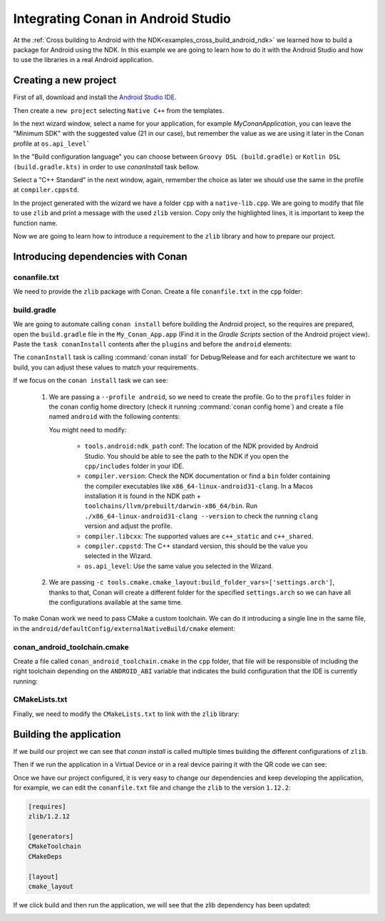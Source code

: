 
.. _examples_cross_build_android_studio:


Integrating Conan in Android Studio
===================================

At the :ref:`Cross building to Android with the NDK<examples_cross_build_android_ndk>` we learned how to build a package
for Android using the NDK. In this example we are going to learn how to do it with the Android Studio and how to use
the libraries in a real Android application.


Creating a new project
----------------------

First of all, download and install the `Android Studio IDE <https://developer.android.com/studio>`_.

Then create a ``new project`` selecting ``Native C++`` from the templates.

In the next wizard window, select a name for your application, for example `MyConanApplication`, you can leave the
"Minimum SDK" with the suggested value (21 in our case), but remember the value as we are using it later in the Conan
profile at ``os.api_level```

In the "Build configuration language" you can choose between ``Groovy DSL (build.gradle)`` or ``Kotlin DSL (build.gradle.kts)`` 
in order to use `conanInstall` task bellow.

Select a "C++ Standard" in the next window, again, remember the choice as later we should use the same in the profile at
``compiler.cppstd``.

In the project generated with the wizard we have a folder ``cpp`` with a ``native-lib.cpp``. We are going to modify that
file to use ``zlib`` and print a message with the used ``zlib`` version. Copy only the highlighted lines, it is important
to keep the function name.


.. code-block:: c++
   :emphasize-lines: 3, 9, 10
   :caption: native-lib.cpp

    #include <jni.h>
    #include <string>
    #include "zlib.h"

    extern "C" JNIEXPORT jstring JNICALL
    Java_com_example_myconanapp_MainActivity_stringFromJNI(
            JNIEnv* env,
            jobject /* this */) {
        std::string hello = "Hello from C++, zlib version: ";
        hello.append(zlibVersion());
        return env->NewStringUTF(hello.c_str());
    }


Now we are going to learn how to introduce a requirement to the ``zlib`` library and how to prepare our project.

Introducing dependencies with Conan
-----------------------------------

conanfile.txt
^^^^^^^^^^^^^

We need to provide the ``zlib`` package with Conan. Create a file ``conanfile.txt`` in the ``cpp`` folder:


.. code-block:: text
   :caption: conanfile.txt

   [requires]
   zlib/1.2.12

   [generators]
   CMakeToolchain
   CMakeDeps

   [layout]
   cmake_layout


build.gradle
^^^^^^^^^^^^

We are going to automate calling ``conan install`` before building the Android project, so the requires are prepared,
open the ``build.gradle`` file in the ``My_Conan_App.app`` (Find it in the `Gradle Scripts` section of the Android project view).
Paste the ``task conanInstall`` contents after the ``plugins`` and before the ``android`` elements:


.. tabs::

    .. code-tab:: groovy
        :caption: build.gradle


        plugins {
         ...
        }

        task conanInstall {
            def conanExecutable = "conan" // define the path to your conan installation
            def buildDir = new File("app/build")
            buildDir.mkdirs()
            ["Debug", "Release"].each { String build_type ->
                ["armv7", "armv8", "x86", "x86_64"].each { String arch ->
                    def cmd = conanExecutable + " install " +
                              "../src/main/cpp --profile android -s build_type="+ build_type +" -s arch=" + arch +
                              " --build missing -c tools.cmake.cmake_layout:build_folder_vars=['settings.arch']"
                    print(">> ${cmd} \n")

                    def sout = new StringBuilder(), serr = new StringBuilder()
                    def proc = cmd.execute(null, buildDir)
                    proc.consumeProcessOutput(sout, serr)
                    proc.waitFor()
                    println "$sout $serr"
                    if (proc.exitValue() != 0) {
                        throw new Exception("out> $sout err> $serr" + "\nCommand: ${cmd}")
                    }
                }
            }
        }

        android {
            compileSdk 32

            defaultConfig {

        ...


    .. code-tab:: kotlin
        :caption: build.gradle.kts
        

        plugins {
         ...
        }

        tasks.register("conanInstall") {
            val conanExecutable = "conan" // define the path to your conan installation
            val buildDir = file("app/build")
            buildDir.mkdirs()

            val buildTypes = listOf("Debug", "Release")
            val architectures = listOf("armv7", "armv8", "x86", "x86_64")

            doLast {
                buildTypes.forEach { buildType ->
                    architectures.forEach { arch ->
                        val cmd = "$conanExecutable install ../../src/main/cpp --profile android-studio " +
                                  "-s build_type=$buildType -s arch=$arch --build missing " +
                                  "-c tools.cmake.cmake_layout:build_folder_vars=['settings.arch']"

                        println(">> $cmd")

                        val proc = ProcessBuilder(cmd.split(" "))
                            .directory(buildDir)
                            .start()

                        val result = proc.inputStream.bufferedReader().readText()
                        val errors = proc.errorStream.bufferedReader().readText()

                        proc.waitFor()

                        if (proc.exitValue() != 0) {
                            throw Exception("Execution failed! Output: $result Error: $errors")
                        }
                        println(result)
                        if (errors.isNotBlank()) {
                            println("Errors: $errors")
                        }
                    }
                }
            }
        }

        tasks.named("preBuild").configure {
            dependsOn("conanInstall")
        }

        android {
           compileSdk 32
        
           defaultConfig {
        
        ...


The ``conanInstall`` task is calling :command:`conan install` for Debug/Release and for each architecture we want to build, you
can adjust these values to match your requirements.

If we focus on the ``conan install`` task we can see:

   1. We are passing a ``--profile android``, so we need to create the profile. Go to the ``profiles`` folder in the
      conan config home directory (check it running :command:`conan config home`) and create a file named ``android``
      with the following contents:

      .. tabs::

         .. code-tab:: text System NDK

            include(default)
            
            [settings]
            os=Android
            os.api_level=21
            compiler=clang
            compiler.version=12
            compiler.libcxx=c++_static
            compiler.cppstd=14
            
            [conf]
            tools.android:ndk_path=/opt/homebrew/share/android-ndk

         .. code-tab:: text Conan Packed NDK

            include(default)
            
            [settings]
            os=Android
            os.api_level=21
            compiler=clang
            compiler.version=12
            compiler.libcxx=c++_static
            compiler.cppstd=14
            
            [tool_requires]
            *: android-ndk/r26d


      You might need to modify:

         - ``tools.android:ndk_path`` conf: The location of the NDK provided by Android Studio. You should be able to see the path
           to the NDK if you open the ``cpp/includes`` folder in your IDE.
         - ``compiler.version``: Check the NDK documentation or find a ``bin`` folder containing the compiler executables like
           ``x86_64-linux-android31-clang``. In a Macos installation it is found in the NDK path + ``toolchains/llvm/prebuilt/darwin-x86_64/bin``.
           Run ``./x86_64-linux-android31-clang --version`` to check the running ``clang`` version and adjust the profile.
         - ``compiler.libcxx``: The supported values are ``c++_static`` and ``c++_shared``.
         - ``compiler.cppstd``: The C++ standard version, this should be the value you selected in the Wizard.
         - ``os.api_level``: Use the same value you selected in the Wizard.

   2. We are passing ``-c tools.cmake.cmake_layout:build_folder_vars=['settings.arch']``, thanks to that, Conan will create a different
      folder for the specified ``settings.arch`` so we can have all the configurations available at the same time.



To make Conan work we need to pass CMake a custom toolchain. We can do it introducing a single line in the same file, in the
``android/defaultConfig/externalNativeBuild/cmake`` element:

.. code-block:: groovy
   :emphasize-lines: 15
   :caption: build.gradle

   android {
       compileSdk 32

       defaultConfig {
           applicationId "com.example.myconanapp"
           minSdk 21
           targetSdk 21
           versionCode 1
           versionName "1.0"

           testInstrumentationRunner "androidx.test.runner.AndroidJUnitRunner"
           externalNativeBuild {
               cmake {
                   cppFlags '-v'
                   arguments("-DCMAKE_TOOLCHAIN_FILE=conan_android_toolchain.cmake")
               }
           }


conan_android_toolchain.cmake
^^^^^^^^^^^^^^^^^^^^^^^^^^^^^

Create a file called ``conan_android_toolchain.cmake`` in the ``cpp`` folder, that file will be responsible
of including the right toolchain depending on the ``ANDROID_ABI`` variable that indicates the build configuration that
the IDE is currently running:

.. code-block:: cmake
   :caption: conan_android_toolchain.cmake


    # During multiple stages of CMake configuration, the toolchain file is processed and command-line 
    # variables may not be always available. The script exits prematurely if essential variables are absent.

    if ( NOT ANDROID_ABI OR NOT CMAKE_BUILD_TYPE )
        return()
    endif()
    if(${ANDROID_ABI} STREQUAL "x86_64")
        include("${CMAKE_CURRENT_LIST_DIR}/build/x86_64/${CMAKE_BUILD_TYPE}/generators/conan_toolchain.cmake")
    elseif(${ANDROID_ABI} STREQUAL "x86")
        include("${CMAKE_CURRENT_LIST_DIR}/build/x86/${CMAKE_BUILD_TYPE}/generators/conan_toolchain.cmake")
    elseif(${ANDROID_ABI} STREQUAL "arm64-v8a")
        include("${CMAKE_CURRENT_LIST_DIR}/build/armv8/${CMAKE_BUILD_TYPE}/generators/conan_toolchain.cmake")
    elseif(${ANDROID_ABI} STREQUAL "armeabi-v7a")
        include("${CMAKE_CURRENT_LIST_DIR}/build/armv7/${CMAKE_BUILD_TYPE}/generators/conan_toolchain.cmake")
    else()
        message(FATAL "Not supported configuration")
    endif()


CMakeLists.txt
^^^^^^^^^^^^^^

Finally, we need to modify the ``CMakeLists.txt`` to link with the ``zlib`` library:

.. code-block:: cmake
   :emphasize-lines: 7, 9
   :caption: CMakeLists.txt

   cmake_minimum_required(VERSION 3.18.1)
   project("myconanapp")
   add_library(myconanapp SHARED native-lib.cpp)

   find_library(log-lib log)

   find_package(ZLIB CONFIG)

   target_link_libraries(myconanapp ${log-lib} ZLIB::ZLIB)


Building the application
------------------------

If we build our project we can see that `conan install` is called multiple times building the different configurations
of ``zlib``.

Then if we run the application in a Virtual Device or in a real device pairing it with the QR code we can see:

|zlib1.2.11|

Once we have our project configured, it is very easy to change our dependencies and keep developing the application, for example,
we can edit the ``conanfile.txt`` file and change the ``zlib`` to the version ``1.12.2``:


.. code-block:: text

   [requires]
   zlib/1.2.12

   [generators]
   CMakeToolchain
   CMakeDeps

   [layout]
   cmake_layout


If we click build and then run the application, we will see that the zlib dependency has been updated:

|zlib1.2.12|




.. |zlib1.2.11| image:: ../../../images/examples/cross_build/android/android_studio/zlib_1_2_11.png
   :width: 300
   :alt: Android application showing the zlib 1.2.11
.. |zlib1.2.12| image:: ../../../images/examples/cross_build/android/android_studio/zlib_1_2_12.jpg
   :width: 300
   :alt: Android application showing the zlib 1.2.12
